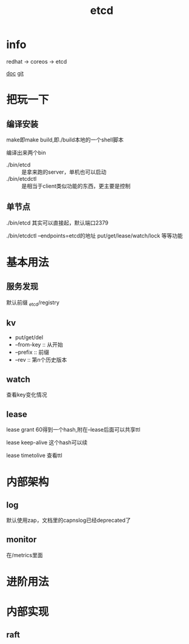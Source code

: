 #+title: etcd
#+roam_tags: self-host service-configuration
* info

  redhat -> coreos -> etcd

  [[https://etcd.io/][doc]]
  [[https://github.com/etcd-io][git]]

* 把玩一下

** 编译安装
   make即make build,即./build本地的一个shell脚本

   编译出来两个bin
   - ./bin/etcd :: 是拿来跑的server，单机也可以启动
   - ./bin/etcdctl :: 是相当于client类似功能的东西，更主要是控制
  
** 单节点
   ./bin/etcd 其实可以直接起，默认端口2379

   ./bin/etcdctl --endpoints=etcd的地址 put/get/lease/watch/lock 等等功能
   
* 基本用法
  
** 服务发现
   默认前缀 _etcd/registry

** kv
   - put/get/del
   - --from-key :: 从开始
   - --prefix :: 前缀
   - --rev :: 第n个历史版本
  
** watch
   查看key变化情况
   
** lease
   lease grant 60得到一个hash,附在--lease后面可以共享ttl

   lease keep-alive 这个hash可以续

   lease timetolive 查看ttl

* 内部架构

** log
   默认使用zap，文档里的capnslog已经deprecated了

** monitor
   在/metrics里面

* 进阶用法

* 内部实现

** raft

